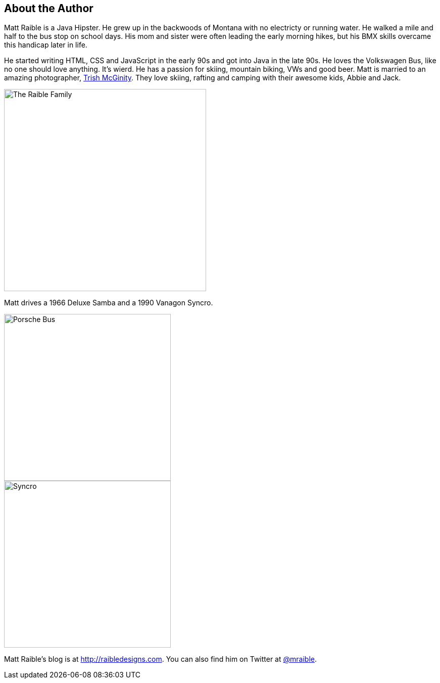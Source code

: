 About the Author
----------------

Matt Raible is a Java Hipster. He grew up in the backwoods of Montana with no electricty or running water. He walked a mile and half to the bus stop on school days. His mom and sister were often leading the early morning hikes, but his BMX skills overcame this handicap later in life.

He started writing HTML, CSS and JavaScript in the early 90s and got into Java in the late 90s. He loves the Volkswagen Bus, like no one should love anything. It's wierd. He has a passion for skiing, mountain biking, VWs and good beer. Matt is married to an amazing photographer, http://www.mcginityphoto.com/[Trish McGinity]. They love skiing, rafting and camping with their awesome kids, Abbie and Jack.

image::images/about/family.jpg[The Raible Family, 400, scaledwidth="50%", align=center]

Matt drives a 1966 Deluxe Samba and a 1990 Vanagon Syncro.

// todo: figure out how to make side-by-side images work in PDF
[.clearfix]
--
[.left]
image::images/about/porsche-bus.jpg[Porsche Bus, 330, scaledwidth="50%"]
[.left]
image::images/about/syncro.jpg[Syncro, 330, scaledwidth="50%"]
--

Matt Raible's blog is at http://raibledesigns.com[http://raibledesigns.com]. You can also find him on Twitter at
http://twitter.com/mraible[@mraible].

